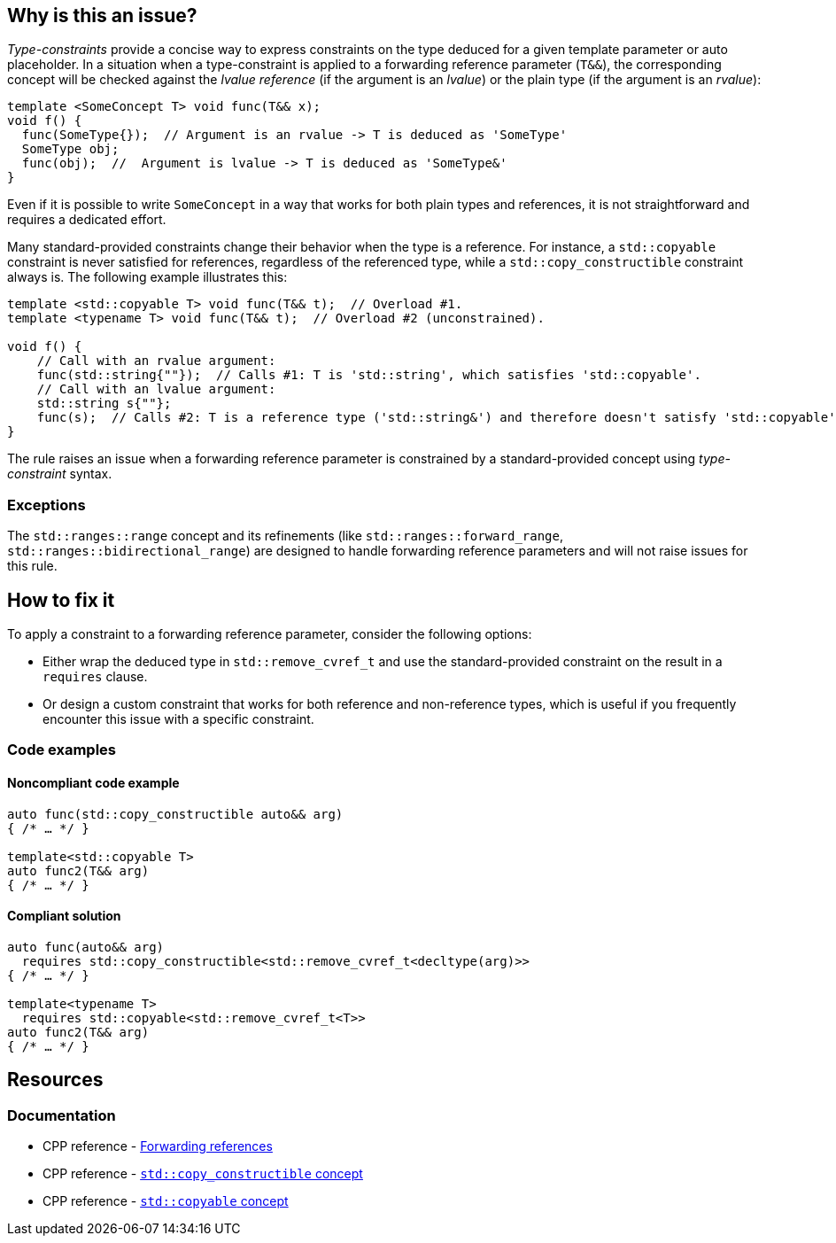 == Why is this an issue?

_Type-constraints_ provide a concise way to express constraints on the type deduced for a given template parameter or auto placeholder.
In a situation when a type-constraint is applied to a forwarding reference parameter (`T&&`), the corresponding concept will be checked
against the _lvalue reference_ (if the argument is an _lvalue_) or the plain type (if the argument is an _rvalue_):

[source,cpp]
----
template <SomeConcept T> void func(T&& x);
void f() {
  func(SomeType{});  // Argument is an rvalue -> T is deduced as 'SomeType'
  SomeType obj;
  func(obj);  //  Argument is lvalue -> T is deduced as 'SomeType&'
}
----

Even if it is possible to write `SomeConcept` in a way that works for both plain types and references, it is not straightforward and
requires a dedicated effort.

Many standard-provided constraints change their behavior when the type is a reference. For instance, a `std::copyable` constraint is never
satisfied for references, regardless of the referenced type, while a `std::copy_constructible` constraint always is. The following example
illustrates this:

[source,cpp]
----
template <std::copyable T> void func(T&& t);  // Overload #1.
template <typename T> void func(T&& t);  // Overload #2 (unconstrained).

void f() {
    // Call with an rvalue argument:
    func(std::string{""});  // Calls #1: T is 'std::string', which satisfies 'std::copyable'.
    // Call with an lvalue argument:
    std::string s{""};
    func(s);  // Calls #2: T is a reference type ('std::string&') and therefore doesn't satisfy 'std::copyable'.
}
----

The rule raises an issue when a forwarding reference parameter is constrained by a standard-provided concept using _type-constraint_ syntax.

=== Exceptions

The `std::ranges::range` concept and its refinements (like `std::ranges::forward_range`, `std::ranges::bidirectional_range`)
are designed to handle forwarding reference parameters and will not raise issues for this rule.

== How to fix it

To apply a constraint to a forwarding reference parameter, consider the following options:

* Either wrap the deduced type in `std::remove_cvref_t` and use the standard-provided constraint on the result in a `requires` clause.

* Or design a custom constraint that works for both reference and non-reference types, which is useful if you frequently encounter this
  issue with a specific constraint.


=== Code examples

==== Noncompliant code example

[source,cpp,diff-id=1,diff-type=noncompliant]
----
auto func(std::copy_constructible auto&& arg)
{ /* … */ }

template<std::copyable T>
auto func2(T&& arg)
{ /* … */ }
----

==== Compliant solution

[source,cpp,diff-id=1,diff-type=compliant]
----
auto func(auto&& arg)
  requires std::copy_constructible<std::remove_cvref_t<decltype(arg)>>
{ /* … */ }

template<typename T>
  requires std::copyable<std::remove_cvref_t<T>>
auto func2(T&& arg)
{ /* … */ }
----


== Resources

=== Documentation

 * CPP reference - https://en.cppreference.com/w/cpp/language/reference#Forwarding_references[Forwarding references]
 * CPP reference - https://en.cppreference.com/w/cpp/concepts/copy_constructible[`std::copy_constructible` concept]
 * CPP reference - https://en.cppreference.com/w/cpp/concepts/copyable[`std::copyable` concept]